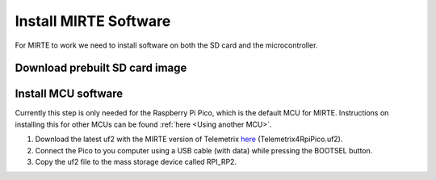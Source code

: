 Install MIRTE Software
######################

For MIRTE to work we need to install software on both the SD card and the microcontroller.

Download prebuilt SD card image
===============================

.. tabs::

  .. tab:: Orange Pi Zero 2

    1. Download the latest SD card image `here <https://github.com/mirte-robot/mirte-sd-image-tools/releases/latest>`_ (mirte_orangepizero2_*.img.xz).
    2. Burn the image onto the SD card with for example `Balena Etcher <https://www.balena.io/etcher/>`_.
    3. Put the SD card in the Orange Pi Zero 2.

  .. tab:: Raspberry Pi 2/3/4

    1. Download the latest SD card image `here <https://github.com/mirte-robot/mirte-sd-image-tools/releases/latest>`_ (mirte_rpi4b_*.img.xz).
    2. Burn the image onto the SD card with for example `Balena Etcher <https://www.balena.io/etcher/>`_.
    3. Put the SD card in the Raspberry Pi.

Install MCU software
====================

Currently this step is only needed for the Raspberry Pi Pico, which is
the default MCU for MIRTE. Instructions on installing this for
other MCUs can be found :ref:`here <Using another MCU>`.

1. Download the latest uf2 with the MIRTE version of Telemetrix `here <https://github.com/mirte-robot/mirte-sd-image-tools/releases/latest>`_ (Telemetrix4RpiPico.uf2).
2. Connect the Pico to you computer using a USB cable (with data) while pressing the BOOTSEL button.
3. Copy the uf2 file to the mass storage device called RPI_RP2.
